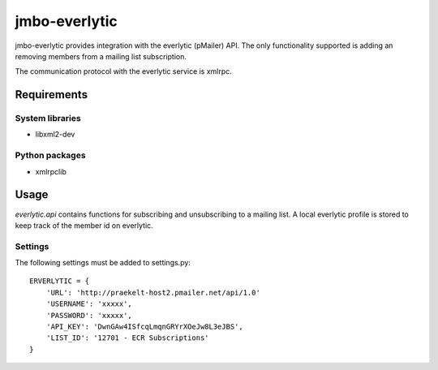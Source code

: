 jmbo-everlytic
==============

jmbo-everlytic provides integration with the everlytic (pMailer) API.
The only functionality supported is adding an removing members from a
mailing list subscription.

The communication protocol with the everlytic service is xmlrpc.

Requirements
------------

System libraries
****************
- libxml2-dev

Python packages
***************
- xmlrpclib

Usage
-----

`everlytic.api` contains functions for subscribing and unsubscribing to a
mailing list. A local everlytic profile is stored to keep track of the
member id on everlytic.

Settings
********
The following settings must be added to settings.py:
::
    ERVERLYTIC = {
        'URL': 'http://praekelt-host2.pmailer.net/api/1.0'
        'USERNAME': 'xxxxx',
        'PASSWORD': 'xxxxx',
        'API_KEY': 'DwnGAw4ISfcqLmqnGRYrXOeJw8L3eJBS',
        'LIST_ID': '12701 - ECR Subscriptions' 
    }
::

